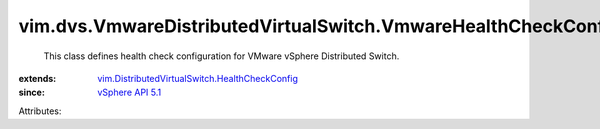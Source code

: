 .. _vSphere API 5.1: ../../../vim/version.rst#vimversionversion8

.. _vim.DistributedVirtualSwitch.HealthCheckConfig: ../../../vim/DistributedVirtualSwitch/HealthCheckConfig.rst


vim.dvs.VmwareDistributedVirtualSwitch.VmwareHealthCheckConfig
==============================================================
  This class defines health check configuration for VMware vSphere Distributed Switch.
:extends: vim.DistributedVirtualSwitch.HealthCheckConfig_
:since: `vSphere API 5.1`_

Attributes:
